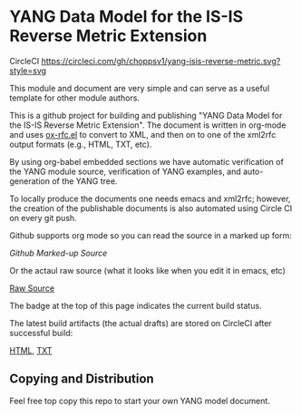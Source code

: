 
*  YANG Data Model for the IS-IS Reverse Metric Extension

CircleCI [[https://circleci.com/gh/choppsv1/yang-isis-reverse-metric][https://circleci.com/gh/choppsv1/yang-isis-reverse-metric.svg?style=svg]]

This module and document are very simple and can serve as a useful template for
other module authors.

This is a github project for building and publishing "YANG Data Model for the
IS-IS Reverse Metric Extension". The document is written in org-mode and uses
[[https://github.com/choppsv1/org-rfc-export][ox-rfc.el]] to convert to XML, and then on to one of the xml2rfc output formats
(e.g., HTML, TXT, etc).

By using org-babel embedded sections we have automatic verification of the YANG
module source, verification of YANG examples, and auto-generation of the YANG tree.

To locally produce the documents one needs emacs and xml2rfc; however,
the creation of the publishable documents is also automated using Circle
CI on every git push.

Github supports org mode so you can read the source in a marked up form:

  [[isis-reverse-metric.org][Github Marked-up Source]]

Or the actaul raw source (what it looks like when you edit it in emacs, etc)

  [[https://raw.githubusercontent.com/choppsv1/yang-isis-reverse-metric/master/isis-reverse-metric.org][Raw Source]]

The badge at the top of this page indicates the current build status.

The latest build artifacts (the actual drafts) are stored on CircleCI after
successful build:

  [[https://circleci.com/api/v1.1/project/github/choppsv1/yang-isis-reverse-metric/latest/artifacts/0/root/project/publish/draft-hopps-lsr-yang-isis-reverse-metric-latest.html][HTML]], [[https://circleci.com/api/v1.1/project/github/choppsv1/yang-isis-reverse-metric/latest/artifacts/0/root/project/publish/draft-hopps-lsr-yang-isis-reverse-metric-latest.txt][TXT]]

** Copying and Distribution

Feel free top copy this repo to start your own YANG model document.
